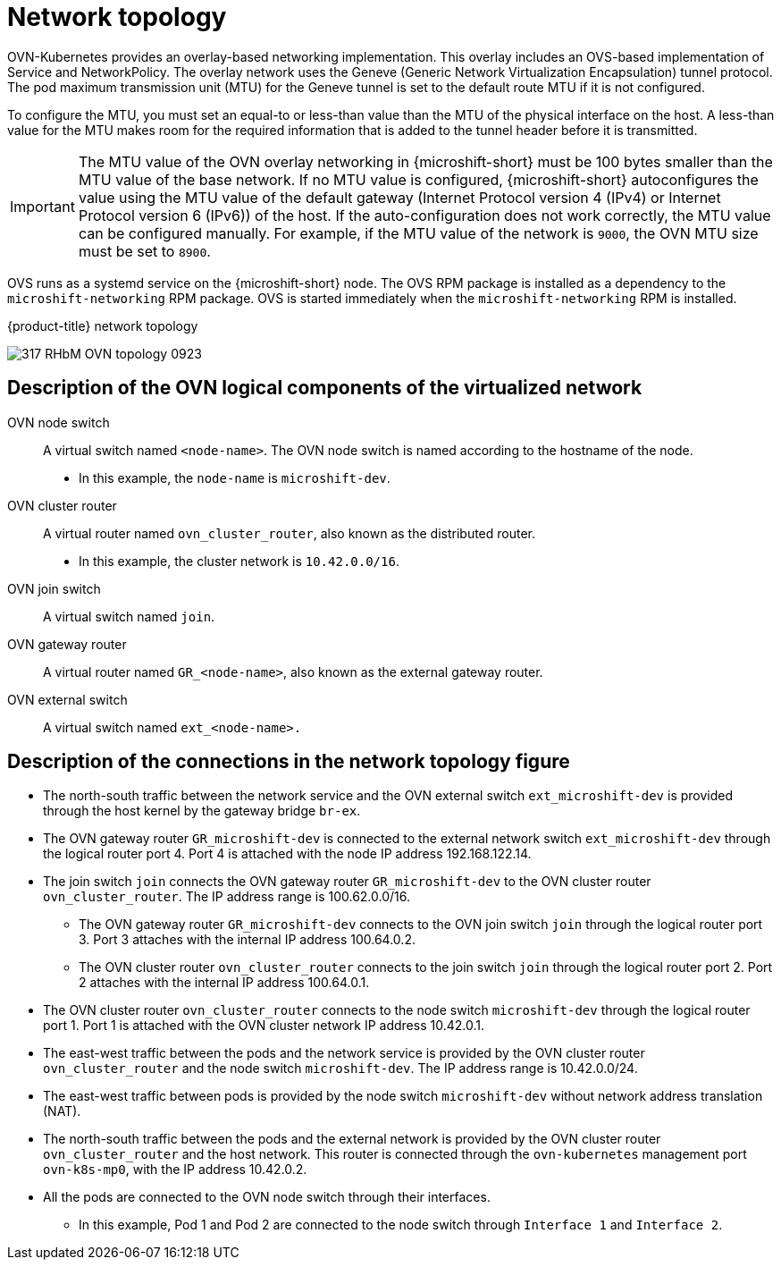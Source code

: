 // Module included in the following assemblies:
//
// * microshift_networking/microshift-cni.adoc

:_mod-docs-content-type: CONCEPT
[id="microshift-network-topology_{context}"]
= Network topology
OVN-Kubernetes provides an overlay-based networking implementation. This overlay includes an OVS-based implementation of Service and NetworkPolicy. The overlay network uses the Geneve (Generic Network Virtualization Encapsulation) tunnel protocol. The pod maximum transmission unit (MTU) for the Geneve tunnel is set to the default route MTU if it is not configured.

To configure the MTU, you must set an equal-to or less-than value than the MTU of the physical interface on the host. A less-than value for the MTU makes room for the required information that is added to the tunnel header before it is transmitted.

[IMPORTANT]
====
The MTU value of the OVN overlay networking in {microshift-short} must be 100 bytes smaller than the MTU value of the base network. If no MTU value is configured, {microshift-short} autoconfigures the value using the MTU value of the default gateway (Internet Protocol version 4 (IPv4) or Internet Protocol version 6 (IPv6)) of the host. If the auto-configuration does not work correctly, the MTU value can be configured manually. For example, if the MTU value of the network is `9000`, the OVN MTU size must be set to `8900`.
====

OVS runs as a systemd service on the {microshift-short} node. The OVS RPM package is installed as a dependency to the `microshift-networking` RPM package. OVS is started immediately when the `microshift-networking` RPM is installed.

.{product-title} network topology
image:317_RHbM_OVN_topology_0923.png[title="{microshift-short} uses an overlay-based networking implementation, details follow."]

[id="microshift-description-ovn-logical-components_{context}"]
== Description of the OVN logical components of the virtualized network
OVN node switch::
A virtual switch named `<node-name>`. The OVN node switch is named according to the hostname of the node.
** In this example, the `node-name` is `microshift-dev`.

OVN cluster router::
A virtual router named `ovn_cluster_router`, also known as the distributed router.
** In this example, the cluster network is `10.42.0.0/16`.

OVN join switch::
A virtual switch named `join`.

OVN gateway router::
A virtual router named `GR_<node-name>`, also known as the external gateway router.

OVN external switch::
A virtual switch named `ext_<node-name>.`

[id="microshift-description-connections-network-topology_{context}"]
== Description of the connections in the network topology figure
* The north-south traffic between the network service and the OVN external switch `ext_microshift-dev` is provided through the host kernel by the gateway bridge `br-ex`.
* The OVN gateway router `GR_microshift-dev` is connected to the external network switch `ext_microshift-dev` through the logical router port 4. Port 4 is attached with the node IP address 192.168.122.14.
* The join switch `join` connects the OVN gateway router `GR_microshift-dev` to the OVN cluster router `ovn_cluster_router`. The IP address range is 100.62.0.0/16.
** The OVN gateway router `GR_microshift-dev` connects to the OVN join switch `join` through the logical router port 3. Port 3 attaches with the internal IP address 100.64.0.2.
** The OVN cluster router `ovn_cluster_router` connects to the join switch `join` through the logical router port 2. Port 2 attaches with the internal IP address 100.64.0.1.
* The OVN cluster router `ovn_cluster_router` connects to the node switch `microshift-dev` through the logical router port 1. Port 1 is attached with the OVN cluster network IP address 10.42.0.1.
* The east-west traffic between the pods and the network service is provided by the OVN cluster router `ovn_cluster_router` and the node switch `microshift-dev`. The IP address range is 10.42.0.0/24.
* The east-west traffic between pods is provided by the node switch `microshift-dev` without network address translation (NAT).
* The north-south traffic between the pods and the external network is provided by the OVN cluster router `ovn_cluster_router` and the host network. This router is connected through the `ovn-kubernetes` management port `ovn-k8s-mp0`, with the IP address 10.42.0.2.
* All the pods are connected to the OVN node switch through their interfaces.
** In this example, Pod 1 and Pod 2 are connected to the node switch through `Interface 1` and `Interface 2`.
